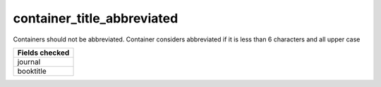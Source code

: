 container_title_abbreviated
===========================

Containers should not be abbreviated. Container considers abbreviated if it is less than 6 characters and all upper case

+-----------------+
| Fields checked  |
+=================+
| journal         |
+-----------------+
| booktitle       |
+-----------------+
